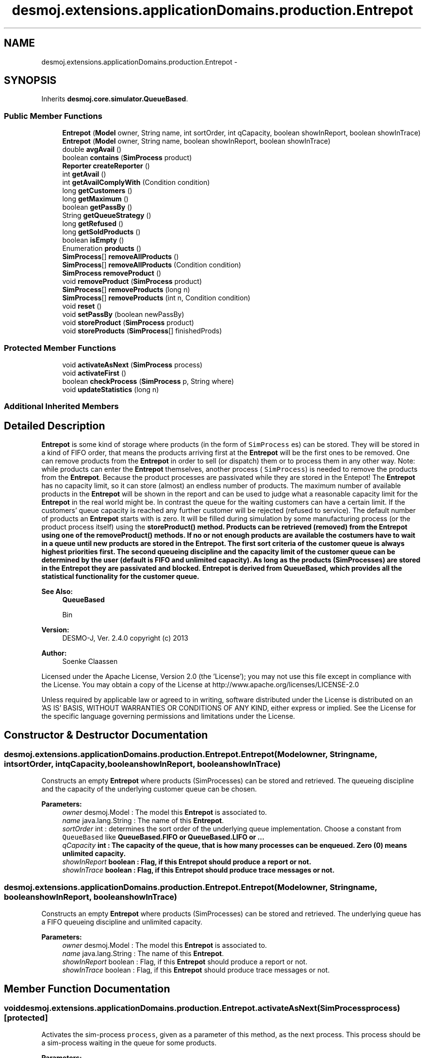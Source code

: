 .TH "desmoj.extensions.applicationDomains.production.Entrepot" 3 "Wed Dec 4 2013" "Version 1.0" "Desmo-J" \" -*- nroff -*-
.ad l
.nh
.SH NAME
desmoj.extensions.applicationDomains.production.Entrepot \- 
.SH SYNOPSIS
.br
.PP
.PP
Inherits \fBdesmoj\&.core\&.simulator\&.QueueBased\fP\&.
.SS "Public Member Functions"

.in +1c
.ti -1c
.RI "\fBEntrepot\fP (\fBModel\fP owner, String name, int sortOrder, int qCapacity, boolean showInReport, boolean showInTrace)"
.br
.ti -1c
.RI "\fBEntrepot\fP (\fBModel\fP owner, String name, boolean showInReport, boolean showInTrace)"
.br
.ti -1c
.RI "double \fBavgAvail\fP ()"
.br
.ti -1c
.RI "boolean \fBcontains\fP (\fBSimProcess\fP product)"
.br
.ti -1c
.RI "\fBReporter\fP \fBcreateReporter\fP ()"
.br
.ti -1c
.RI "int \fBgetAvail\fP ()"
.br
.ti -1c
.RI "int \fBgetAvailComplyWith\fP (Condition condition)"
.br
.ti -1c
.RI "long \fBgetCustomers\fP ()"
.br
.ti -1c
.RI "long \fBgetMaximum\fP ()"
.br
.ti -1c
.RI "boolean \fBgetPassBy\fP ()"
.br
.ti -1c
.RI "String \fBgetQueueStrategy\fP ()"
.br
.ti -1c
.RI "long \fBgetRefused\fP ()"
.br
.ti -1c
.RI "long \fBgetSoldProducts\fP ()"
.br
.ti -1c
.RI "boolean \fBisEmpty\fP ()"
.br
.ti -1c
.RI "Enumeration \fBproducts\fP ()"
.br
.ti -1c
.RI "\fBSimProcess\fP[] \fBremoveAllProducts\fP ()"
.br
.ti -1c
.RI "\fBSimProcess\fP[] \fBremoveAllProducts\fP (Condition condition)"
.br
.ti -1c
.RI "\fBSimProcess\fP \fBremoveProduct\fP ()"
.br
.ti -1c
.RI "void \fBremoveProduct\fP (\fBSimProcess\fP product)"
.br
.ti -1c
.RI "\fBSimProcess\fP[] \fBremoveProducts\fP (long n)"
.br
.ti -1c
.RI "\fBSimProcess\fP[] \fBremoveProducts\fP (int n, Condition condition)"
.br
.ti -1c
.RI "void \fBreset\fP ()"
.br
.ti -1c
.RI "void \fBsetPassBy\fP (boolean newPassBy)"
.br
.ti -1c
.RI "void \fBstoreProduct\fP (\fBSimProcess\fP product)"
.br
.ti -1c
.RI "void \fBstoreProducts\fP (\fBSimProcess\fP[] finishedProds)"
.br
.in -1c
.SS "Protected Member Functions"

.in +1c
.ti -1c
.RI "void \fBactivateAsNext\fP (\fBSimProcess\fP process)"
.br
.ti -1c
.RI "void \fBactivateFirst\fP ()"
.br
.ti -1c
.RI "boolean \fBcheckProcess\fP (\fBSimProcess\fP p, String where)"
.br
.ti -1c
.RI "void \fBupdateStatistics\fP (long n)"
.br
.in -1c
.SS "Additional Inherited Members"
.SH "Detailed Description"
.PP 
\fBEntrepot\fP is some kind of storage where products (in the form of \fCSimProcess\fP es) can be stored\&. They will be stored in a kind of FIFO order, that means the products arriving first at the \fBEntrepot\fP will be the first ones to be removed\&. One can remove products from the \fBEntrepot\fP in order to sell (or dispatch) them or to process them in any other way\&. Note: while products can enter the \fBEntrepot\fP themselves, another process ( \fCSimProcess\fP) is needed to remove the products from the \fBEntrepot\fP\&. Because the product processes are passivated while they are stored in the Entepot! The \fBEntrepot\fP has no capacity limit, so it can store (almost) an endless number of products\&. The maximum number of available products in the \fBEntrepot\fP will be shown in the report and can be used to judge what a reasonable capacity limit for the \fBEntrepot\fP in the real world might be\&. In contrast the queue for the waiting customers can have a certain limit\&. If the customers' queue capacity is reached any further customer will be rejected (refused to service)\&. The default number of products an \fBEntrepot\fP starts with is zero\&. It will be filled during simulation by some manufacturing process (or the product process itself) using the \fC\fBstoreProduct()\fP\fP method\&. Products can be retrieved (removed) from the \fBEntrepot\fP using one of the \fC\fBremoveProduct()\fP\fP methods\&. If no or not enough products are available the costumers have to wait in a queue until new products are stored in the \fBEntrepot\fP\&. The first sort criteria of the customer queue is always highest priorities first\&. The second queueing discipline and the capacity limit of the customer queue can be determined by the user (default is FIFO and unlimited capacity)\&. As long as the products (SimProcesses) are stored in the \fBEntrepot\fP they are passivated and blocked\&. \fBEntrepot\fP is derived from QueueBased, which provides all the statistical functionality for the customer queue\&.
.PP
\fBSee Also:\fP
.RS 4
\fBQueueBased\fP 
.PP
Bin
.RE
.PP
\fBVersion:\fP
.RS 4
DESMO-J, Ver\&. 2\&.4\&.0 copyright (c) 2013 
.RE
.PP
\fBAuthor:\fP
.RS 4
Soenke Claassen
.RE
.PP
Licensed under the Apache License, Version 2\&.0 (the 'License'); you may not use this file except in compliance with the License\&. You may obtain a copy of the License at http://www.apache.org/licenses/LICENSE-2.0
.PP
Unless required by applicable law or agreed to in writing, software distributed under the License is distributed on an 'AS IS' BASIS, WITHOUT WARRANTIES OR CONDITIONS OF ANY KIND, either express or implied\&. See the License for the specific language governing permissions and limitations under the License\&. 
.SH "Constructor & Destructor Documentation"
.PP 
.SS "desmoj\&.extensions\&.applicationDomains\&.production\&.Entrepot\&.Entrepot (\fBModel\fPowner, Stringname, intsortOrder, intqCapacity, booleanshowInReport, booleanshowInTrace)"
Constructs an empty \fBEntrepot\fP where products (SimProcesses) can be stored and retrieved\&. The queueing discipline and the capacity of the underlying customer queue can be chosen\&.
.PP
\fBParameters:\fP
.RS 4
\fIowner\fP desmoj\&.Model : The model this \fBEntrepot\fP is associated to\&. 
.br
\fIname\fP java\&.lang\&.String : The name of this \fBEntrepot\fP\&. 
.br
\fIsortOrder\fP int : determines the sort order of the underlying queue implementation\&. Choose a constant from \fCQueueBased\fP like \fC\fBQueueBased\&.FIFO\fP\fP or \fC\fBQueueBased\&.LIFO\fP\fP or \&.\&.\&. 
.br
\fIqCapacity\fP int : The capacity of the queue, that is how many processes can be enqueued\&. Zero (0) means unlimited capacity\&. 
.br
\fIshowInReport\fP boolean : Flag, if this \fBEntrepot\fP should produce a report or not\&. 
.br
\fIshowInTrace\fP boolean : Flag, if this \fBEntrepot\fP should produce trace messages or not\&. 
.RE
.PP

.SS "desmoj\&.extensions\&.applicationDomains\&.production\&.Entrepot\&.Entrepot (\fBModel\fPowner, Stringname, booleanshowInReport, booleanshowInTrace)"
Constructs an empty \fBEntrepot\fP where products (SimProcesses) can be stored and retrieved\&. The underlying queue has a FIFO queueing discipline and unlimited capacity\&.
.PP
\fBParameters:\fP
.RS 4
\fIowner\fP desmoj\&.Model : The model this \fBEntrepot\fP is associated to\&. 
.br
\fIname\fP java\&.lang\&.String : The name of this \fBEntrepot\fP\&. 
.br
\fIshowInReport\fP boolean : Flag, if this \fBEntrepot\fP should produce a report or not\&. 
.br
\fIshowInTrace\fP boolean : Flag, if this \fBEntrepot\fP should produce trace messages or not\&. 
.RE
.PP

.SH "Member Function Documentation"
.PP 
.SS "void desmoj\&.extensions\&.applicationDomains\&.production\&.Entrepot\&.activateAsNext (\fBSimProcess\fPprocess)\fC [protected]\fP"
Activates the sim-process \fCprocess\fP, given as a parameter of this method, as the next process\&. This process should be a sim-process waiting in the queue for some products\&.
.PP
\fBParameters:\fP
.RS 4
\fIprocess\fP SimProcess : The process that is to be activated as next\&. 
.RE
.PP

.SS "void desmoj\&.extensions\&.applicationDomains\&.production\&.Entrepot\&.activateFirst ()\fC [protected]\fP"
Activates the first process waiting in the customers' queue\&. That is a process which was trying to get products, but it could not get any because there were not enough products for it or another process was first in the queue to be served\&. This method is called every time new products have arrived in the \fBEntrepot\fP or a customer in the waiting-queue is satisfied\&. 
.SS "double desmoj\&.extensions\&.applicationDomains\&.production\&.Entrepot\&.avgAvail ()"
Returns the average number of products available in the \fBEntrepot\fP over the time since the last reset of the \fBEntrepot\fP\&.
.PP
\fBReturns:\fP
.RS 4
double : The average number of products available in the \fBEntrepot\fP over the time since the last reset of the \fBEntrepot\fP\&. 
.RE
.PP

.SS "boolean desmoj\&.extensions\&.applicationDomains\&.production\&.Entrepot\&.checkProcess (\fBSimProcess\fPp, Stringwhere)\fC [protected]\fP"
Checks whether the sim-process using the \fBEntrepot\fP is a valid process\&.
.PP
\fBReturns:\fP
.RS 4
boolean :\fCtrue\fP if and only if the given SimProcess is valid and model compatible; \fCfalse\fP otherwise\&. 
.RE
.PP
\fBParameters:\fP
.RS 4
\fIp\fP SimProcess : Is this SimProcess a valid one? 
.br
\fIwhere\fP String : The method having called \fC\fBcheckProcess()\fP\fP as a String\&. 
.RE
.PP

.SS "boolean desmoj\&.extensions\&.applicationDomains\&.production\&.Entrepot\&.contains (\fBSimProcess\fPproduct)"
Checks if the given product (SimProcess) is contained in the \fBEntrepot\fP\&.
.PP
\fBReturns:\fP
.RS 4
boolean :\fCtrue\fP if and only if the specified SimProcess is the same as a component in this \fBEntrepot\fP, as determined by the equals method; \fCfalse\fP otherwise\&. 
.RE
.PP
\fBParameters:\fP
.RS 4
\fIproduct\fP desmoj\&.SimProcess : The product which might be in the \fBEntrepot\fP\&. 
.RE
.PP

.SS "\fBReporter\fP desmoj\&.extensions\&.applicationDomains\&.production\&.Entrepot\&.createReporter ()\fC [virtual]\fP"
Returns a Reporter to produce a report about this \fBEntrepot\fP\&.
.PP
\fBReturns:\fP
.RS 4
desmoj\&.report\&.Reporter : The Reporter for the queue inside this \fBEntrepot\fP\&. 
.RE
.PP

.PP
Implements \fBdesmoj\&.core\&.simulator\&.QueueBased\fP\&.
.SS "int desmoj\&.extensions\&.applicationDomains\&.production\&.Entrepot\&.getAvail ()"
Returns the number of products available at the moment\&.
.PP
\fBReturns:\fP
.RS 4
int : The number of products available at the moment\&. 
.RE
.PP

.SS "int desmoj\&.extensions\&.applicationDomains\&.production\&.Entrepot\&.getAvailComplyWith (Conditioncondition)"
Returns the number of products available in the \fBEntrepot\fP at the moment which are in compliance with the given \fCCondition\fP\&. This method is useful to test if enough products are available which are in compliance with a given condition (i\&.e\&. before you use the method \fCremoveProducts(n, condition)\fP)\&.
.PP
\fBReturns:\fP
.RS 4
int : The number of products available in the \fBEntrepot\fP at the moment which are in compliance with the given \fCCondition\fP\&. 
.RE
.PP
\fBParameters:\fP
.RS 4
\fIcondition\fP desmoj\&.Condition : The \fCCondition\fP the products have to be in compliance with\&. 
.RE
.PP

.SS "long desmoj\&.extensions\&.applicationDomains\&.production\&.Entrepot\&.getCustomers ()"
Returns the number of customers having obtained products from the \fBEntrepot\fP\&.
.PP
\fBReturns:\fP
.RS 4
long : The number of customers having obtained products from the \fBEntrepot\fP\&. 
.RE
.PP

.SS "long desmoj\&.extensions\&.applicationDomains\&.production\&.Entrepot\&.getMaximum ()"
Returns the maximum number of products in the \fBEntrepot\fP\&.
.PP
\fBReturns:\fP
.RS 4
long : The maximum number of products in the \fBEntrepot\fP\&. 
.RE
.PP

.SS "boolean desmoj\&.extensions\&.applicationDomains\&.production\&.Entrepot\&.getPassBy ()"
Returns whether entities can pass by other entities which are enqueued before them in the queue\&.
.PP
\fBReturns:\fP
.RS 4
boolean : Indicates whether entities can pass by other entities which are enqueued before them in the queue\&. 
.RE
.PP

.SS "String desmoj\&.extensions\&.applicationDomains\&.production\&.Entrepot\&.getQueueStrategy ()"
Returns the implemented queueing discipline of the underlying queue as a String, so it can be displayed in the report\&.
.PP
\fBReturns:\fP
.RS 4
String : The String indicating the queueing discipline\&. 
.RE
.PP

.SS "long desmoj\&.extensions\&.applicationDomains\&.production\&.Entrepot\&.getRefused ()"
Returns the number of SimProcesses refused to be enqueued in the queue, because the capacity limit is reached\&.
.PP
\fBReturns:\fP
.RS 4
long : The number of SimProcesses refused to be enqueued in the queue\&. 
.RE
.PP

.SS "long desmoj\&.extensions\&.applicationDomains\&.production\&.Entrepot\&.getSoldProducts ()"
Returns the number of products which already have been sold (passed through this \fBEntrepot\fP)\&.
.PP
\fBReturns:\fP
.RS 4
long : The number of products which already have been sold (passed through this \fBEntrepot\fP)\&. 
.RE
.PP

.SS "boolean desmoj\&.extensions\&.applicationDomains\&.production\&.Entrepot\&.isEmpty ()"
Tests if the \fBEntrepot\fP is empty (has no products stored)\&.
.PP
\fBReturns:\fP
.RS 4
boolean :\fCtrue\fP if and only if this \fBEntrepot\fP has no products stored (it is empty); \fCfalse\fP otherwise\&. 
.RE
.PP

.SS "Enumeration desmoj\&.extensions\&.applicationDomains\&.production\&.Entrepot\&.products ()"
Returns an enumeration of the products stored in this \fC\fBEntrepot\fP\fP\&. The returned \fCEnumeration\fP object will generate all items contained in the vector \fCproducts\fP\&.
.PP
\fBReturns:\fP
.RS 4
java\&.util\&.Enumeration : An enumeration of the products in this \fBEntrepot\fP\&. 
.RE
.PP

.SS "\fBSimProcess\fP [] desmoj\&.extensions\&.applicationDomains\&.production\&.Entrepot\&.removeAllProducts ()"
Removes (and returns) all products (SimProcesses) from the \fBEntrepot\fP which are contained in there at the moment, even if other processes are waiting in the queue\&. Note, that as long as the lifeCycles of the products (SimProcesses) leaving the \fBEntrepot\fP are not terminated they will automatically be activated after the current SimProcess! If no products are available at the moment \fCnull\fP will be returned\&. The products will be retrieved in a kind of FIFO order, that means the product which arrived first in the \fBEntrepot\fP is the first to be removed\&.
.PP
\fBReturns:\fP
.RS 4
desmoj\&.SimProcess[] : All the products contained in the \fBEntrepot\fP at the moment will be removed\&. The lifeCycles of their SimProcesses will be activated as long as they are not terminated\&. Is \fCnull\fP if no products are available at the moment\&. 
.RE
.PP

.SS "\fBSimProcess\fP [] desmoj\&.extensions\&.applicationDomains\&.production\&.Entrepot\&.removeAllProducts (Conditioncondition)"
Removes (and returns) all products (SimProcesses) which are in compliance with the given condition from the \fBEntrepot\fP, no matter if there are other processes waiting in the queue\&. Note, that as long as the lifeCycles of the products (SimProcesses) leaving the \fBEntrepot\fP are not terminated they will automatically be activated after the current SimProcess! If no products complying with the given condition are available at the moment \fCnull\fP will be returned\&. The products will be retrieved in a kind of FIFO order, that means the product which arrived first in the \fBEntrepot\fP is the first to be removed\&. To check if there are any products available which are in compliance with the given condition use the method \fC\fBgetAvailComplyWith()\fP\fP\&.
.PP
\fBReturns:\fP
.RS 4
desmoj\&.SimProcess[] : All the products which are in compliance with the given condition and are removed from the \fBEntrepot\fP\&. The lifeCycles of their SimProcesses will be activated as long as they are not terminated\&. Is \fCnull\fP if no such products are available at the moment\&. 
.RE
.PP
\fBParameters:\fP
.RS 4
\fIcondition\fP desmoj\&.Condition : The condition the products to be removed must comply with\&. 
.RE
.PP

.SS "\fBSimProcess\fP desmoj\&.extensions\&.applicationDomains\&.production\&.Entrepot\&.removeProduct ()"
Removes (and returns) one product (SimProcess) from the \fBEntrepot\fP\&. Note, that as long as the lifeCycle of the product (SimProcess) leaving the \fBEntrepot\fP is not terminated it will automatically be activated after the current SimProcess! If no products are available at the moment the requesting SimProcess will be enqueued in the wait queue until a product becomes available\&. In case the capacity limit of the wait queue is reached the current SimProcess will be rejected and not get any product ( \fCnull\fP will be returned)\&. The product will be retrieved in a kind of FIFO order, that means the product which arrived first in the \fBEntrepot\fP is the first to be removed\&.
.PP
\fBReturns:\fP
.RS 4
desmoj\&.SimProcess : The product which is removed from the \fBEntrepot\fP\&. The lifeCycles of this SimProcess will be activated as long as he is not terminated\&. Is \fCnull\fP if the capacity limit of the wait queue is reached and therefore the SimProcess is refused to be serviced or another failure has occured\&. 
.RE
.PP

.SS "void desmoj\&.extensions\&.applicationDomains\&.production\&.Entrepot\&.removeProduct (\fBSimProcess\fPproduct)"
Removes a certain product (SimProcess) from the \fBEntrepot\fP, if the given product is stored in the \fBEntrepot\fP, no matter if other processes are waiting in the queue already\&. Note that as long as the lifeCycle of the products (SimProcesses) leaving the \fBEntrepot\fP is not terminated they will automatically be activated after the current SimProcess! To use this method one must know which product(s) are in the \fBEntrepot\fP\&. To check which products are contained use methods like \fC\fBproducts()\fP\fP or \fC\fBcontains()\fP\fP\&. The products will be retrieved in a kind of FIFO order that means the product which arrived first in the \fBEntrepot\fP is the first to be removed\&. Users of this method will not be enqueued in the waiting-queue, because no one can ensure that the requested SimProcess will ever arrive in this \fBEntrepot\fP\&.
.PP
\fBParameters:\fP
.RS 4
\fIproduct\fP desmoj\&.SimProcess : The product to be removed from the \fBEntrepot\fP\&. Note that this SimProcess will be activated after the current SimProcess as long as its lifeCycle is not terminated\&. 
.RE
.PP

.SS "\fBSimProcess\fP [] desmoj\&.extensions\&.applicationDomains\&.production\&.Entrepot\&.removeProducts (longn)"
Removes (and returns) a certain number of products (SimProcesses) from the \fBEntrepot\fP\&. Note, that as long as the lifeCycles of the products (SimProcesses) leaving the \fBEntrepot\fP are not terminated they will automatically be activated after the current SimProcess! If not enough products are available at the moment the requesting SimProcess will be enqueued in the wait queue until enough products become available\&. In case the capacity limit of the wait queue is reached the current Sim-process will be rejected and not get any products (\fCnull\fP will be returned)\&. The products will be retrieved in a kind of FIFO order, that means the product which arrived first in the \fBEntrepot\fP is the first to be removed\&.
.PP
\fBReturns:\fP
.RS 4
desmoj\&.SimProcess[] : All the products which are removed from the \fBEntrepot\fP\&. The lifeCycles of their SimProcesses will be activated as long as they are not terminated\&. Is \fCnull\fP if the capacity limit of the wait queue is reached and therefore the SimProcess is refused to be serviced or another failure has occured\&. 
.RE
.PP
\fBParameters:\fP
.RS 4
\fIn\fP int : The number of products to be removed from the \fBEntrepot\fP\&. 
.RE
.PP

.SS "\fBSimProcess\fP [] desmoj\&.extensions\&.applicationDomains\&.production\&.Entrepot\&.removeProducts (intn, Conditioncondition)"
Removes (and returns) a certain number of products (SimProcesses) from the \fBEntrepot\fP which are in compliance with the given condition\&. Note, that as long as the lifeCycles of the products (SimProcesses) leaving the \fBEntrepot\fP are not terminated they will automatically be activated after the current SimProcess! If not enough products are available at the moment the requesting SimProcess will be enqueued in the waiting-queue until enough products become available\&. In case the capacity limit of the wait queue is reached the current SimProcess will be rejected and not get any products (\fCnull\fP will be returned)\&. The products will be retrieved in a kind of FIFO order, that means the product which arrived first in the \fBEntrepot\fP is the first to be removed\&. To make sure there are enough products available which are in compliance with the given condition use the method \fC\fBgetAvailComplyWith()\fP\fP\&.
.PP
\fBReturns:\fP
.RS 4
desmoj\&.SimProcess[] : All the products which are in compliance with the given condition and are removed from the \fBEntrepot\fP\&. The lifeCycles of their SimProcesses will be activated as long as they are not terminated\&. Is \fCnull\fP if the capacity limit of the wait queue is reached and therefore the sim-process is refused to be serviced or another failure has occured\&. 
.RE
.PP
\fBParameters:\fP
.RS 4
\fIn\fP int : The number of products (which are in compliance with the given condition) to be removed from the \fBEntrepot\fP\&. 
.br
\fIcondition\fP desmoj\&.Condition : The condition the products to be removed must comply with\&. 
.RE
.PP

.SS "void desmoj\&.extensions\&.applicationDomains\&.production\&.Entrepot\&.reset ()"
To reset the statistics of this \fBEntrepot\fP\&. The number of available products at this moment and the processes waiting in the queue are not changed\&. But all statistic counters are reset\&. The \fCQueueBased\fP is also reset\&. 
.SS "void desmoj\&.extensions\&.applicationDomains\&.production\&.Entrepot\&.setPassBy (booleannewPassBy)"
Sets the flag passBy to a new value\&. PassBy is indicating whether entities can pass by other entities which are enqueued before them in the queue\&.
.PP
\fBParameters:\fP
.RS 4
\fInewPassBy\fP boolean : The new value of passBy\&. Set it to \fCtrue\fP if you want entities to pass by other entities which are enqueued before them in the queue\&. Set it to \fCfalse\fP if you don't want entities to overtake other entities in the queue\&. 
.RE
.PP

.SS "void desmoj\&.extensions\&.applicationDomains\&.production\&.Entrepot\&.storeProduct (\fBSimProcess\fPproduct)"
Stores a sim-process as a product in the \fBEntrepot\fP\&. As there is no capacity limit for the \fBEntrepot\fP, SimProcesses can always be stored\&. The products will be kept in a Vector and retrieved in a kind of FIFO order (as long as no other conditions for retrieval have to be met)\&. As long as the Sim-process is kept in the \fBEntrepot\fP it is passivated and blocked\&.
.PP
\fBParameters:\fP
.RS 4
\fIproduct\fP desmoj\&.SimProcess : The sim-process (product) to be stored in the \fBEntrepot\fP\&. 
.RE
.PP

.SS "void desmoj\&.extensions\&.applicationDomains\&.production\&.Entrepot\&.storeProducts (\fBSimProcess\fP[]finishedProds)"
Stores an array of SimProcesses as products in the \fBEntrepot\fP\&. Make sure that the current SimProcess is not in the array of products to be stored\&. Because when the current SimProcess gets passivated the execution of this method will stop! As there is no capacity limit for the \fBEntrepot\fP, Sim-processes can always be stored\&. The products will be kept in a Vector and retrieved in a kind of FIFO order (as long as no other conditions for retrieval have to be met)\&. As long as the sim-processes are kept in the \fBEntrepot\fP they are passivated and blocked\&.
.PP
\fBParameters:\fP
.RS 4
\fIfinishedProds\fP desmoj\&.SimProcess[] : The array of SimProcesses (products) to be stored in the \fBEntrepot\fP\&. 
.RE
.PP

.SS "void desmoj\&.extensions\&.applicationDomains\&.production\&.Entrepot\&.updateStatistics (longn)\fC [protected]\fP"
Updates the statistics every time a product (SimProcess) is stored in the \fBEntrepot\fP or removed from the \fBEntrepot\fP\&.
.PP
\fBParameters:\fP
.RS 4
\fIn\fP long : The number of products stored in or removed from the \fBEntrepot\fP\&. Is positive when products are stored in the \fBEntrepot\fP and negative when products are removed from the \fBEntrepot\fP\&. 
.RE
.PP


.SH "Author"
.PP 
Generated automatically by Doxygen for Desmo-J from the source code\&.
